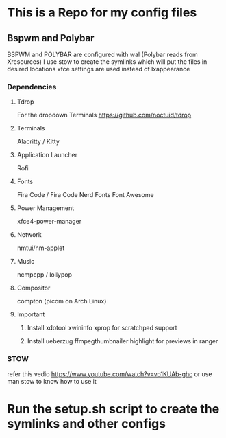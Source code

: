 * This is a Repo for my config files
** Bspwm and Polybar
BSPWM and POLYBAR are configured with wal (Polybar reads from Xresources)
I use stow to create the symlinks which will put the files in desired locations
xfce settings are used instead of lxappearance
*** Dependencies 
**** Tdrop
For the dropdown Terminals
https://github.com/noctuid/tdrop
**** Terminals
Alacritty / Kitty
**** Application Launcher
Rofi
**** Fonts
Fira Code / Fira Code Nerd Fonts
Font Awesome
**** Power Management
xfce4-power-manager
**** Network
nmtui/nm-applet
**** Music
ncmpcpp / lollypop
**** Compositor
compton (picom on Arch Linux)
**** Important
***** Install xdotool xwininfo xprop for scratchpad support
***** Install ueberzug ffmpegthumbnailer highlight for previews in ranger
*** STOW
refer this vedio 
https://www.youtube.com/watch?v=vo1KUAb-ghc
or use man stow to know how to use it 


* Run the setup.sh script to create the symlinks and other configs
